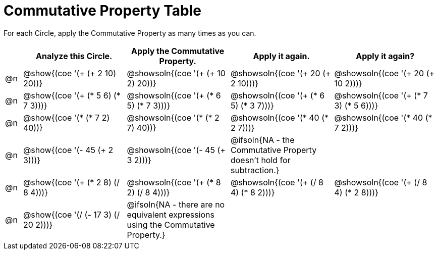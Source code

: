 [.landscape]
= Commutative Property Table

++++
<style>
div.circleevalsexp { width: auto; }
</style>
++++


For each Circle, apply the Commutative Property as many times as you can.

[.FillVerticalSpace,cols=".^1a,^.^6a,^.^6a,^.^6a,^.^6a", stripes="none", options="header"]
|===
|	 | Analyze this Circle. | Apply the Commutative Property. | Apply it again. | Apply it again?

| @n
| @show{(coe '(+ (+ 2 10) 20))}
| @showsoln{(coe '(+ (+ 10 2) 20))}
| @showsoln{(coe '(+ 20 (+ 2 10)))}
| @showsoln{(coe '(+ 20 (+ 10 2)))}

| @n
| @show{(coe '(+ (* 5 6) (* 7 3)))}
| @showsoln{(coe '(+ (* 6 5) (* 7 3)))}
| @showsoln{(coe '(+ (* 6 5) (* 3 7)))}
| @showsoln{(coe '(+ (* 7 3) (* 5 6)))}

| @n
| @show{(coe '(* (* 7 2) 40))}
| @showsoln{(coe '(* (* 2 7) 40))}
| @showsoln{(coe '(* 40 (* 2 7)))}
| @showsoln{(coe '(* 40 (* 7 2)))}

| @n
| @show{(coe '(- 45 (+ 2 3)))}
| @showsoln{(coe '(- 45 (+ 3 2)))}
| @ifsoln{NA - the Commutative Property doesn't hold for subtraction.}
|

| @n | @show{(coe '(+ (* 2 8) (/ 8 4)))}
| @showsoln{(coe '(+ (* 8 2) (/ 8 4)))}
| @showsoln{(coe '(+ (/ 8 4) (* 8 2)))}
| @showsoln{(coe '(+ (/ 8 4) (* 2 8)))}

| @n | @show{(coe '(/ (- 17 3) (/ 20 2)))}
| @ifsoln{NA - there are no equivalent expressions using the Commutative Property.}
|
|

|===
